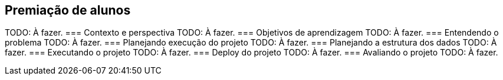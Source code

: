 == Premiação de alunos
TODO: À fazer.
=== Contexto e perspectiva
TODO: À fazer.
=== Objetivos de aprendizagem
TODO: À fazer.
=== Entendendo o problema
TODO: À fazer.
=== Planejando execução do projeto
TODO: À fazer.
=== Planejando a estrutura dos dados
TODO: À fazer.
=== Executando o projeto
TODO: À fazer.
=== Deploy do projeto
TODO: À fazer.
=== Avaliando o projeto
TODO: À fazer.

